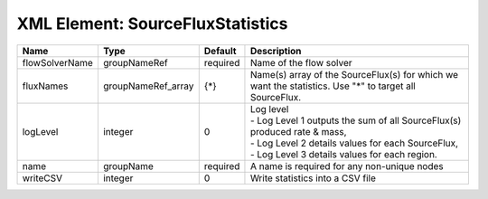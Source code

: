 XML Element: SourceFluxStatistics
=================================

============== ================== ======== ===================================================================================================================================================================================== 
Name           Type               Default  Description                                                                                                                                                                           
============== ================== ======== ===================================================================================================================================================================================== 
flowSolverName groupNameRef       required Name of the flow solver                                                                                                                                                               
fluxNames      groupNameRef_array {*}      Name(s) array of the SourceFlux(s) for which we want the statistics. Use "*" to target all SourceFlux.                                                                                
logLevel       integer            0        | Log level                                                                                                                                                                             
                                           | - Log Level 1 outputs the sum of all SourceFlux(s) produced rate & mass,                                                                                                              
                                           | - Log Level 2 details values for each SourceFlux,                                                                                                                                     
                                           | - Log Level 3 details values for each region.                                                                                                                                         
name           groupName          required A name is required for any non-unique nodes                                                                                                                                           
writeCSV       integer            0        Write statistics into a CSV file                                                                                                                                                      
============== ================== ======== ===================================================================================================================================================================================== 


